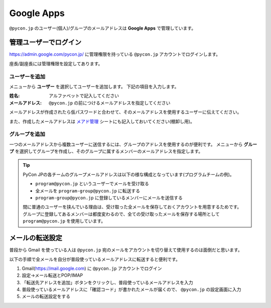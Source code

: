 .. _googleapps:

=============
 Google Apps
=============

``@pycon.jp`` のユーザー(個人)/グループのメールアドレスは **Google Apps** で管理しています。

管理ユーザーでログイン
======================
https://admin.google.com/pycon.jp/ に管理権限を持っている ``@pycon.jp`` アカウントでログインします。

座長/副座長には管理権限を設定してあります。

ユーザーを追加
--------------
メニューから **ユーザー** を選択してユーザーを追加します。
下記の項目を入力します。

:姓名: アルファベットで記入してください
:メールアドレス: ``@pycon.jp`` の前につけるメールアドレスを指定してください

メールアドレスが作成されたら仮パスワードと合わせて、そのメールアドレスを使用するユーザーに伝えてください。

また、作成したメールアドレスは
`メアド管理 <https://docs.google.com/spreadsheets/d/1-gz-XO2uXT4oDE33RSyVASh3lWeDLlMKfvgPT6sXv8I/edit#gid=0>`_ シートにも記入しておいてください(棚卸し用)。

グループを追加
--------------
一つのメールアドレスから複数ユーザーに送信するには、グループのアドレスを使用するのが便利です。
メニューから **グループ** を選択してグループを作成し、そのグループに属するメンバーのメールアドレスを指定します。

.. tip::

   PyCon JPの各チームのグループメールアドレスは以下の様な構成となっています(プログラムチームの例)。

   - ``program@pycon.jp`` というユーザーでメールを受け取る
   - 全メールを ``program-group@pycon.jp`` に転送する
   - ``program-group@pycon.jp`` に登録しているメンバーにメールを送信する

   間に普通のユーザーを挟んでいる理由は、受け取った全メールを保存しておくアカウントを用意するためです。
   グループに登録してあるメンバーは都度変わるので、全ての受け取ったメールを保存する場所として ``program@pycon.jp`` を使用しています。

メールの転送設定
================
普段から Gmail を使っている人は ``@pycon.jp`` 宛のメールをアカウントを切り替えて使用するのは面倒だと思います。

以下の手順で全メールを自分が普段使っているメールアドレスに転送すると便利です。

1. Gmail(https://mail.google.com) に ``@pycon.jp`` アカウントでログイン
2. 設定→メール転送とPOP/IMAP
3. 「転送先アドレスを追加」ボタンをクリックし、普段使っているメールアドレスを入力
4. 普段使っているメールアドレスに「確認コード」が書かれたメールが届くので、 ``@pycon.jp`` の設定画面に入力
5. メールの転送設定をする

